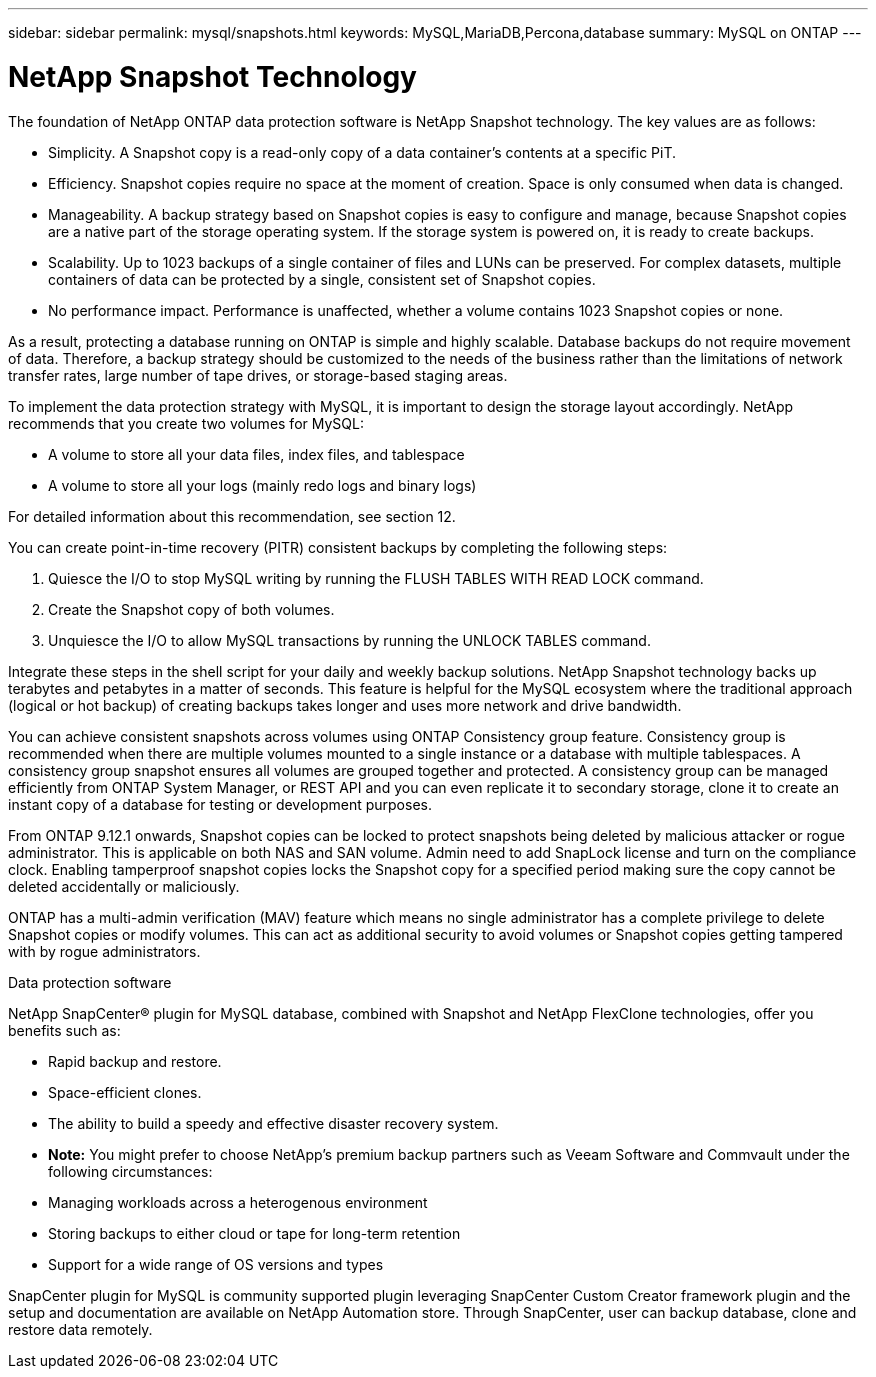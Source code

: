 ---
sidebar: sidebar
permalink: mysql/snapshots.html
keywords: MySQL,MariaDB,Percona,database
summary: MySQL on ONTAP
---

= NetApp Snapshot Technology

The foundation of NetApp ONTAP data protection software is NetApp Snapshot technology. The key values are as follows: 

* Simplicity. A Snapshot copy is a read-only copy of a data container’s contents at a specific PiT. 
* Efficiency. Snapshot copies require no space at the moment of creation. Space is only consumed when data is changed. 
* Manageability. A backup strategy based on Snapshot copies is easy to configure and manage, because Snapshot copies are a native part of the storage operating system. If the storage system is powered on, it is ready to create backups. 
* Scalability. Up to 1023 backups of a single container of files and LUNs can be preserved. For complex datasets, multiple containers of data can be protected by a single, consistent set of Snapshot copies. 
* No performance impact. Performance is unaffected, whether a volume contains 1023 Snapshot copies or none. 

As a result, protecting a database running on ONTAP is simple and highly scalable. Database backups do not require movement of data. Therefore, a backup strategy should be customized to the needs of the business rather than the limitations of network transfer rates, large number of tape drives, or storage-based staging areas.

To implement the data protection strategy with MySQL, it is important to design the storage layout accordingly. NetApp recommends that you create two volumes for MySQL:

* A volume to store all your data files, index files, and tablespace
* A volume to store all your logs (mainly redo logs and binary logs)

For detailed information about this recommendation, see section 12.

You can create point-in-time recovery (PITR) consistent backups by completing the following steps:

. Quiesce the I/O to stop MySQL writing by running the FLUSH TABLES WITH READ LOCK command.
. Create the Snapshot copy of both volumes.
. Unquiesce the I/O to allow MySQL transactions by running the UNLOCK TABLES command.

Integrate these steps in the shell script for your daily and weekly backup solutions. NetApp Snapshot technology backs up terabytes and petabytes in a matter of seconds. This feature is helpful for the MySQL ecosystem where the traditional approach (logical or hot backup) of creating backups takes longer and uses more network and drive bandwidth.

You can achieve consistent snapshots across volumes using ONTAP Consistency group feature. Consistency group is recommended when there are multiple volumes mounted to a single instance or a database with multiple tablespaces. A consistency group snapshot ensures all volumes are grouped together and protected. A consistency group can be managed efficiently from ONTAP System Manager, or REST API and you can even replicate it to secondary storage, clone it to create an instant copy of a database for testing or development purposes.

From ONTAP 9.12.1 onwards, Snapshot copies can be locked to protect snapshots being deleted by malicious attacker or rogue administrator. This is applicable on both NAS and SAN volume. Admin need to add SnapLock license and turn on the compliance clock. Enabling tamperproof snapshot copies locks the Snapshot copy for a specified period making sure the copy cannot be deleted accidentally or maliciously. 

ONTAP has a multi-admin verification (MAV) feature which means no single administrator has a complete privilege to delete Snapshot copies or modify volumes. This can act as additional security to avoid volumes or Snapshot copies getting tampered with by rogue administrators.

Data protection software 

NetApp SnapCenter® plugin for MySQL database, combined with Snapshot and NetApp FlexClone technologies, offer you benefits such as: 

* Rapid backup and restore. 
* Space-efficient clones. 
* The ability to build a speedy and effective disaster recovery system. 

* *Note:* You might prefer to choose NetApp's premium backup partners such as Veeam Software and Commvault under the following circumstances: 

* Managing workloads across a heterogenous environment 
* Storing backups to either cloud or tape for long-term retention 
* Support for a wide range of OS versions and types 

SnapCenter plugin for MySQL is community supported plugin leveraging SnapCenter Custom Creator framework plugin and the setup and documentation are available on NetApp Automation store. Through SnapCenter, user can backup database, clone and restore data remotely.
